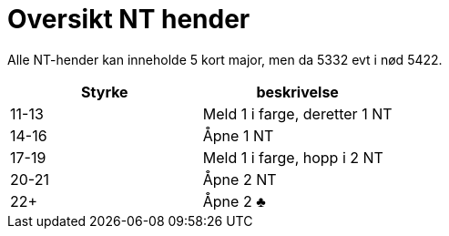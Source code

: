 = Oversikt NT hender

Alle NT-hender kan inneholde 5 kort major, men da 5332 evt i nød 5422.

|===
| Styrke | beskrivelse

| 11-13 | Meld 1 i farge, deretter 1 NT
| 14-16 | Åpne 1 NT
| 17-19 | Meld 1 i farge, hopp i 2 NT
| 20-21 | Åpne 2 NT
| 22+   | Åpne 2 [black]#♣#
|===
